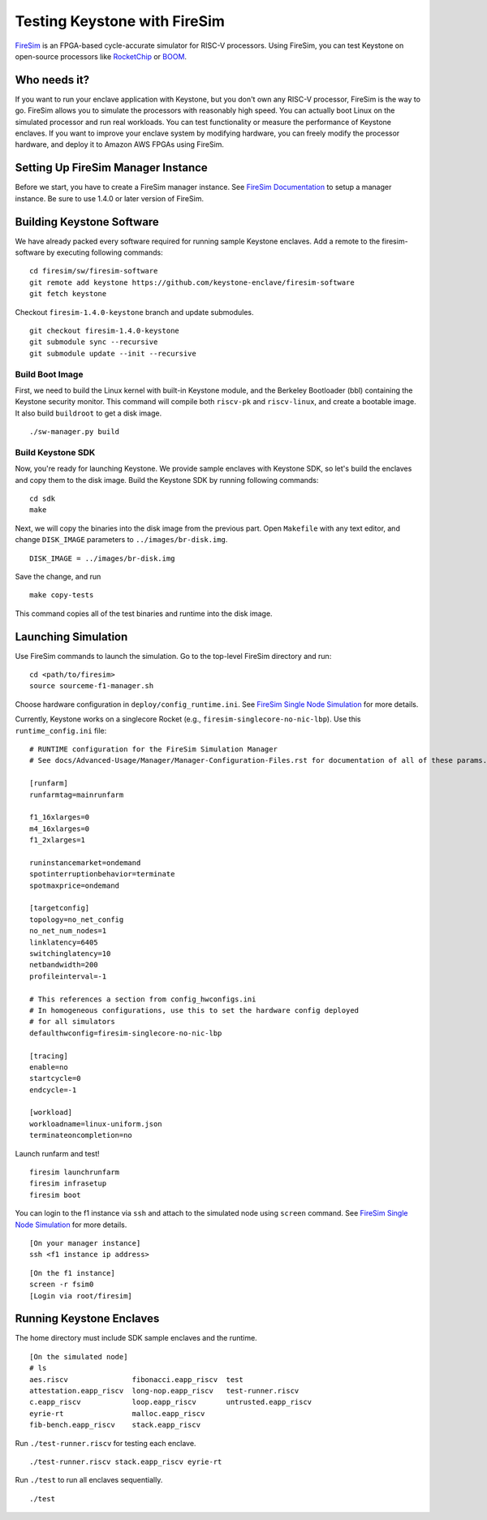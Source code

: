 Testing Keystone with FireSim
======================================

`FireSim <https://fires.im>`_ is an FPGA-based cycle-accurate simulator for RISC-V processors.
Using FireSim, you can test Keystone on open-source processors like `RocketChip <https://github.com/freechipsproject/rocket-chip>`_
or `BOOM <https://github.com/riscv-boom/riscv-boom>`_.

Who needs it?
-----------------------

If you want to run your enclave application with Keystone, 
but you don't own any RISC-V processor, FireSim is the way to go.
FireSim allows you to simulate the processors with reasonably high speed.
You can actually boot Linux on the simulated processor and run real workloads.
You can test functionality or measure the performance of Keystone enclaves.
If you want to improve your enclave system by modifying hardware,
you can freely modify the processor hardware, and deploy it to Amazon AWS FPGAs using FireSim.

Setting Up FireSim Manager Instance
-------------------------------------

Before we start, you have to create a FireSim manager instance.
See `FireSim Documentation <https://docs.fires.im/>`_ to setup a manager instance.
Be sure to use 1.4.0 or later version of FireSim.

Building Keystone Software
----------------------------------------

We have already packed every software required for running sample Keystone enclaves.
Add a remote to the firesim-software by executing following commands:

::
  
  cd firesim/sw/firesim-software 
  git remote add keystone https://github.com/keystone-enclave/firesim-software
  git fetch keystone

Checkout ``firesim-1.4.0-keystone`` branch and update submodules.

::
  
  git checkout firesim-1.4.0-keystone
  git submodule sync --recursive
  git submodule update --init --recursive


Build Boot Image
########################

First, we need to build the Linux kernel with built-in Keystone module, and the Berkeley Bootloader (bbl) containing the Keystone security monitor.
This command will compile both ``riscv-pk`` and ``riscv-linux``, and create a bootable image. It also build ``buildroot`` to get a disk image.

::
   
  ./sw-manager.py build

Build Keystone SDK
##########################

Now, you're ready for launching Keystone.
We provide sample enclaves with Keystone SDK, so let's build the enclaves and copy them to the disk image.
Build the Keystone SDK by running following commands:

::

  cd sdk
  make

Next, we will copy the binaries into the disk image from the previous part.
Open ``Makefile`` with any text editor, and change ``DISK_IMAGE`` parameters to ``../images/br-disk.img``.

::

  DISK_IMAGE = ../images/br-disk.img

Save the change, and run

::

  make copy-tests

This command copies all of the test binaries and runtime into the disk image.

Launching Simulation
------------------------------

Use FireSim commands to launch the simulation.
Go to the top-level FireSim directory and run:

::

  cd <path/to/firesim>
  source sourceme-f1-manager.sh

Choose hardware configuration in ``deploy/config_runtime.ini``.
See `FireSim Single Node Simulation <https://docs.fires.im/en/latest/Running-Simulations-Tutorial/Running-a-Single-Node-Simulation.html>`_ 
for more details.

Currently, Keystone works on a singlecore Rocket 
(e.g., ``firesim-singlecore-no-nic-lbp``).
Use this ``runtime_config.ini`` file:

::

  # RUNTIME configuration for the FireSim Simulation Manager
  # See docs/Advanced-Usage/Manager/Manager-Configuration-Files.rst for documentation of all of these params.

  [runfarm]
  runfarmtag=mainrunfarm

  f1_16xlarges=0
  m4_16xlarges=0
  f1_2xlarges=1

  runinstancemarket=ondemand
  spotinterruptionbehavior=terminate
  spotmaxprice=ondemand

  [targetconfig]
  topology=no_net_config
  no_net_num_nodes=1
  linklatency=6405
  switchinglatency=10
  netbandwidth=200
  profileinterval=-1

  # This references a section from config_hwconfigs.ini
  # In homogeneous configurations, use this to set the hardware config deployed
  # for all simulators
  defaulthwconfig=firesim-singlecore-no-nic-lbp

  [tracing]
  enable=no
  startcycle=0
  endcycle=-1

  [workload]
  workloadname=linux-uniform.json
  terminateoncompletion=no

Launch runfarm and test!

::

  firesim launchrunfarm
  firesim infrasetup
  firesim boot

You can login to the f1 instance via ``ssh`` and attach to the simulated node using ``screen`` command.
See `FireSim Single Node Simulation <https://docs.fires.im/en/latest/Running-Simulations-Tutorial/Running-a-Single-Node-Simulation.html>`_ 
for more details.

::

  [On your manager instance]
  ssh <f1 instance ip address>
  
::

  [On the f1 instance]
  screen -r fsim0
  [Login via root/firesim]

Running Keystone Enclaves
-----------------------------

The home directory must include SDK sample enclaves and the runtime.

::
  
  [On the simulated node]
  # ls
  aes.riscv               fibonacci.eapp_riscv  test
  attestation.eapp_riscv  long-nop.eapp_riscv   test-runner.riscv
  c.eapp_riscv            loop.eapp_riscv       untrusted.eapp_riscv
  eyrie-rt                malloc.eapp_riscv
  fib-bench.eapp_riscv    stack.eapp_riscv

Run ``./test-runner.riscv`` for testing each enclave.

::

  ./test-runner.riscv stack.eapp_riscv eyrie-rt

Run ``./test`` to run all enclaves sequentially.

::
  
  ./test

